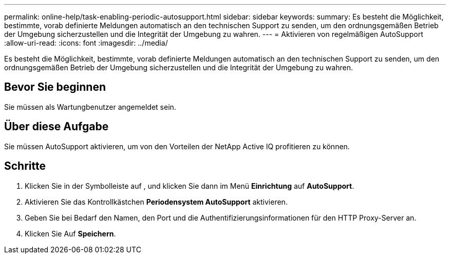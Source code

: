 ---
permalink: online-help/task-enabling-periodic-autosupport.html 
sidebar: sidebar 
keywords:  
summary: Es besteht die Möglichkeit, bestimmte, vorab definierte Meldungen automatisch an den technischen Support zu senden, um den ordnungsgemäßen Betrieb der Umgebung sicherzustellen und die Integrität der Umgebung zu wahren. 
---
= Aktivieren von regelmäßigen AutoSupport
:allow-uri-read: 
:icons: font
:imagesdir: ../media/


[role="lead"]
Es besteht die Möglichkeit, bestimmte, vorab definierte Meldungen automatisch an den technischen Support zu senden, um den ordnungsgemäßen Betrieb der Umgebung sicherzustellen und die Integrität der Umgebung zu wahren.



== Bevor Sie beginnen

Sie müssen als Wartungbenutzer angemeldet sein.



== Über diese Aufgabe

Sie müssen AutoSupport aktivieren, um von den Vorteilen der NetApp Active IQ profitieren zu können.



== Schritte

. Klicken Sie in der Symbolleiste auf *image:../media/clusterpage-settings-icon.gif[""]*, und klicken Sie dann im Menü *Einrichtung* auf *AutoSupport*.
. Aktivieren Sie das Kontrollkästchen *Periodensystem AutoSupport* aktivieren.
. Geben Sie bei Bedarf den Namen, den Port und die Authentifizierungsinformationen für den HTTP Proxy-Server an.
. Klicken Sie Auf *Speichern*.

